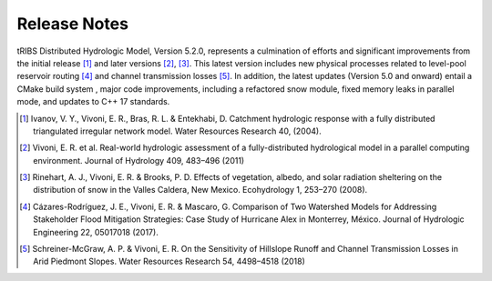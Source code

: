 Release Notes
=====================

tRIBS Distributed Hydrologic Model, Version 5.2.0, represents a culmination of efforts and significant improvements from the initial release [#]_ and later versions [#]_, [#]_. This latest version includes new physical processes related to level-pool reservoir routing [#]_ and channel transmission losses [#]_. In addition, the latest updates (Version 5.0 and onward) entail a CMake build system ,  major code improvements, including a refactored snow module, fixed memory leaks in parallel mode, and updates to C++ 17 standards.

.. [#] Ivanov, V. Y., Vivoni, E. R., Bras, R. L. & Entekhabi, D. Catchment hydrologic response with a fully distributed triangulated irregular network model. Water Resources Research 40, (2004).

.. [#] Vivoni, E. R. et al. Real-world hydrologic assessment of a fully-distributed hydrological model in a parallel computing environment. Journal of Hydrology 409, 483–496 (2011)

.. [#] Rinehart, A. J., Vivoni, E. R. & Brooks, P. D. Effects of vegetation, albedo, and solar radiation sheltering on the distribution of snow in the Valles Caldera, New Mexico. Ecohydrology 1, 253–270 (2008).

.. [#] Cázares-Rodríguez, J. E., Vivoni, E. R. & Mascaro, G. Comparison of Two Watershed Models for Addressing Stakeholder Flood Mitigation Strategies: Case Study of Hurricane Alex in Monterrey, México. Journal of Hydrologic Engineering 22, 05017018 (2017).

.. [#] Schreiner-McGraw, A. P. & Vivoni, E. R. On the Sensitivity of Hillslope Runoff and Channel Transmission Losses in Arid Piedmont Slopes. Water Resources Research 54, 4498–4518 (2018)
